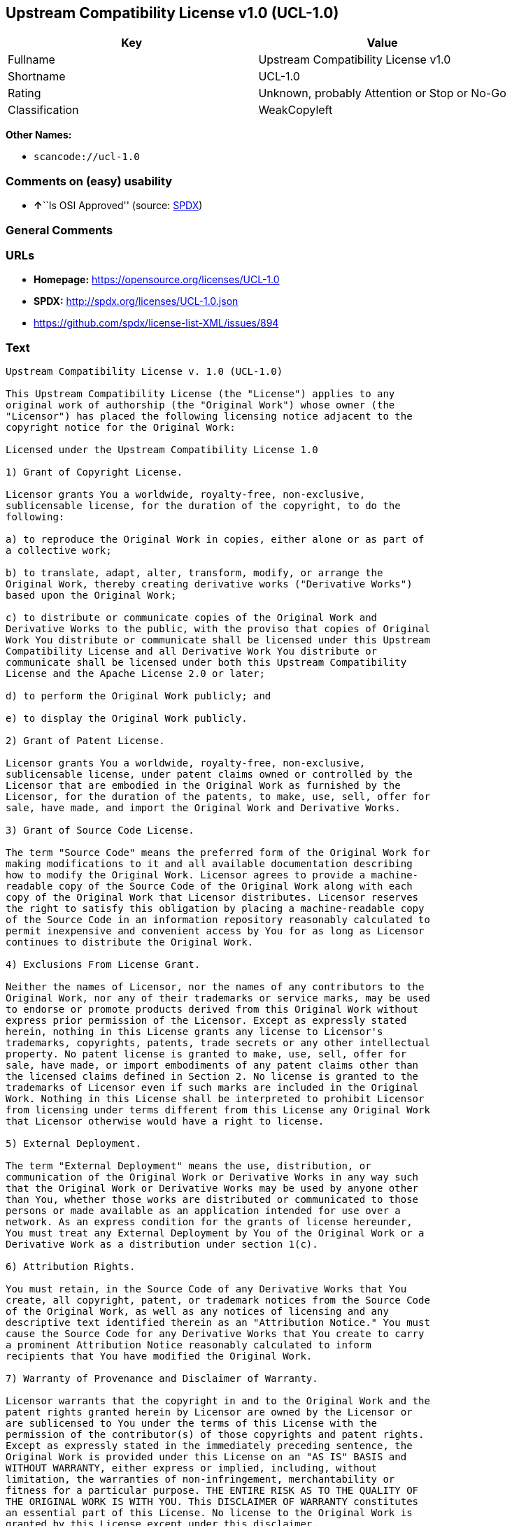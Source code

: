 == Upstream Compatibility License v1.0 (UCL-1.0)

[cols=",",options="header",]
|===
|Key |Value
|Fullname |Upstream Compatibility License v1.0
|Shortname |UCL-1.0
|Rating |Unknown, probably Attention or Stop or No-Go
|Classification |WeakCopyleft
|===

*Other Names:*

* `+scancode://ucl-1.0+`

=== Comments on (easy) usability

* **↑**``Is OSI Approved'' (source:
https://spdx.org/licenses/UCL-1.0.html[SPDX])

=== General Comments

=== URLs

* *Homepage:* https://opensource.org/licenses/UCL-1.0
* *SPDX:* http://spdx.org/licenses/UCL-1.0.json
* https://github.com/spdx/license-list-XML/issues/894

=== Text

....
Upstream Compatibility License v. 1.0 (UCL-1.0)

This Upstream Compatibility License (the "License") applies to any
original work of authorship (the "Original Work") whose owner (the
"Licensor") has placed the following licensing notice adjacent to the
copyright notice for the Original Work:

Licensed under the Upstream Compatibility License 1.0

1) Grant of Copyright License.

Licensor grants You a worldwide, royalty-free, non-exclusive,
sublicensable license, for the duration of the copyright, to do the
following:

a) to reproduce the Original Work in copies, either alone or as part of
a collective work;

b) to translate, adapt, alter, transform, modify, or arrange the
Original Work, thereby creating derivative works ("Derivative Works")
based upon the Original Work;

c) to distribute or communicate copies of the Original Work and
Derivative Works to the public, with the proviso that copies of Original
Work You distribute or communicate shall be licensed under this Upstream
Compatibility License and all Derivative Work You distribute or
communicate shall be licensed under both this Upstream Compatibility
License and the Apache License 2.0 or later;

d) to perform the Original Work publicly; and

e) to display the Original Work publicly.

2) Grant of Patent License.

Licensor grants You a worldwide, royalty-free, non-exclusive,
sublicensable license, under patent claims owned or controlled by the
Licensor that are embodied in the Original Work as furnished by the
Licensor, for the duration of the patents, to make, use, sell, offer for
sale, have made, and import the Original Work and Derivative Works.

3) Grant of Source Code License.

The term "Source Code" means the preferred form of the Original Work for
making modifications to it and all available documentation describing
how to modify the Original Work. Licensor agrees to provide a machine-
readable copy of the Source Code of the Original Work along with each
copy of the Original Work that Licensor distributes. Licensor reserves
the right to satisfy this obligation by placing a machine-readable copy
of the Source Code in an information repository reasonably calculated to
permit inexpensive and convenient access by You for as long as Licensor
continues to distribute the Original Work.

4) Exclusions From License Grant.

Neither the names of Licensor, nor the names of any contributors to the
Original Work, nor any of their trademarks or service marks, may be used
to endorse or promote products derived from this Original Work without
express prior permission of the Licensor. Except as expressly stated
herein, nothing in this License grants any license to Licensor's
trademarks, copyrights, patents, trade secrets or any other intellectual
property. No patent license is granted to make, use, sell, offer for
sale, have made, or import embodiments of any patent claims other than
the licensed claims defined in Section 2. No license is granted to the
trademarks of Licensor even if such marks are included in the Original
Work. Nothing in this License shall be interpreted to prohibit Licensor
from licensing under terms different from this License any Original Work
that Licensor otherwise would have a right to license.

5) External Deployment.

The term "External Deployment" means the use, distribution, or
communication of the Original Work or Derivative Works in any way such
that the Original Work or Derivative Works may be used by anyone other
than You, whether those works are distributed or communicated to those
persons or made available as an application intended for use over a
network. As an express condition for the grants of license hereunder,
You must treat any External Deployment by You of the Original Work or a
Derivative Work as a distribution under section 1(c).

6) Attribution Rights.

You must retain, in the Source Code of any Derivative Works that You
create, all copyright, patent, or trademark notices from the Source Code
of the Original Work, as well as any notices of licensing and any
descriptive text identified therein as an "Attribution Notice." You must
cause the Source Code for any Derivative Works that You create to carry
a prominent Attribution Notice reasonably calculated to inform
recipients that You have modified the Original Work.

7) Warranty of Provenance and Disclaimer of Warranty.

Licensor warrants that the copyright in and to the Original Work and the
patent rights granted herein by Licensor are owned by the Licensor or
are sublicensed to You under the terms of this License with the
permission of the contributor(s) of those copyrights and patent rights.
Except as expressly stated in the immediately preceding sentence, the
Original Work is provided under this License on an "AS IS" BASIS and
WITHOUT WARRANTY, either express or implied, including, without
limitation, the warranties of non-infringement, merchantability or
fitness for a particular purpose. THE ENTIRE RISK AS TO THE QUALITY OF
THE ORIGINAL WORK IS WITH YOU. This DISCLAIMER OF WARRANTY constitutes
an essential part of this License. No license to the Original Work is
granted by this License except under this disclaimer.

8) Limitation of Liability.

Under no circumstances and under no legal theory, whether in tort
(including negligence), contract, or otherwise, shall the Licensor be
liable to anyone for any indirect, special, incidental, or consequential
damages of any character arising as a result of this License or the use
of the Original Work including, without limitation, damages for loss of
goodwill, work stoppage, computer failure or malfunction, or any and all
other commercial damages or losses. This limitation of liability shall
not apply to the extent applicable law prohibits such limitation.

9) Acceptance and Termination.

If, at any time, You expressly assented to this License, that assent
indicates your clear and irrevocable acceptance of this License and all
of its terms and conditions. If You distribute or communicate copies of
the Original Work or a Derivative Work, You must make a reasonable
effort under the circumstances to obtain the express assent of
recipients to the terms of this License. This License conditions your
rights to undertake the activities listed in Section 1, including your
right to create Derivative Works based upon the Original Work, and doing
so without honoring these terms and conditions is prohibited by
copyright law and international treaty. Nothing in this License is
intended to affect copyright exceptions and limitations (including "fair
use" or "fair dealing"). This License shall terminate immediately and
You may no longer exercise any of the rights granted to You by this
License upon your failure to honor the conditions in Section 1(c).

10) Termination for Patent Action.

This License shall terminate automatically and You may no longer
exercise any of the rights granted to You by this License as of the date
You commence an action, including a cross-claim or counterclaim, against
Licensor or any licensee alleging that the Original Work infringes a
patent. This termination provision shall not apply for an action
alleging patent infringement by combinations of the Original Work with
other software or hardware.

11) Jurisdiction, Venue and Governing Law.

Any action or suit relating to this License may be brought only in the
courts of a jurisdiction wherein the Licensor resides or in which
Licensor conducts its primary business, and under the laws of that
jurisdiction excluding its conflict-of-law provisions. The application
of the United Nations Convention on Contracts for the International Sale
of Goods is expressly excluded. Any use of the Original Work outside the
scope of this License or after its termination shall be subject to the
requirements and penalties of copyright or patent law in the appropriate
jurisdiction. This section shall survive the termination of this
License.

12) Attorneys' Fees.

In any action to enforce the terms of this License or seeking damages
relating thereto, the prevailing party shall be entitled to recover its
costs and expenses, including, without limitation, reasonable attorneys'
fees and costs incurred in connection with such action, including any
appeal of such action. This section shall survive the termination of
this License.

13) Miscellaneous.

If any provision of this License is held to be unenforceable, such
provision shall be reformed only to the extent necessary to make it
enforceable.

14) Definition of "You" in This License.

"You" throughout this License, whether in upper or lower case, means an
individual or a legal entity exercising rights under, and complying with
all of the terms of, this License. For legal entities, "You" includes
any entity that controls, is controlled by, or is under common control
with you. For purposes of this definition, "control" means (i) the
power, direct or indirect, to cause the direction or management of such
entity, whether by contract or otherwise, or (ii) ownership of fifty
percent (50%) or more of the outstanding shares, or (iii) beneficial
ownership of such entity.

15) Right to Use.

You may use the Original Work in all ways not otherwise restricted or
conditioned by this License or by law, and Licensor promises not to
interfere with or be responsible for such uses by You.

16) Modification of This License.

This License is Copyright (c) 2005 Lawrence Rosen and Copyright (c) 2017
Nigel Tzeng. Permission is granted to copy, distribute, or communicate
this License without modification. Nothing in this License permits You
to modify this License as applied to the Original Work or to Derivative
Works. However, You may modify the text of this License and copy,
distribute or communicate your modified version (the "Modified License")
and apply it to other original works of authorship subject to the
following conditions: (i) You may not indicate in any way that your
Modified License is the "Open Software License" or "OSL" or the
"Upstream Compatibility License" or "UCL" and you may not use those
names in the name of your Modified License; (ii) You must replace the
notice specified in the first paragraph above with the notice "Licensed
under " or with a notice of your own that is not confusingly similar to
the notice in this License; and (iii) You may not claim that your
original works are open source software unless your Modified License has
been approved by Open Source Initiative (OSI) and You comply with its
license review and certification process.
....

'''''

=== Raw Data

==== Facts

* https://spdx.org/licenses/UCL-1.0.html[SPDX]
* https://github.com/OpenChain-Project/curriculum/raw/ddf1e879341adbd9b297cd67c5d5c16b2076540b/policy-template/Open%20Source%20Policy%20Template%20for%20OpenChain%20Specification%201.2.ods[OpenChainPolicyTemplate]
* https://github.com/nexB/scancode-toolkit/blob/develop/src/licensedcode/data/licenses/ucl-1.0.yml[Scancode]

==== Raw JSON

....
{
    "__impliedNames": [
        "UCL-1.0",
        "Upstream Compatibility License v1.0",
        "scancode://ucl-1.0"
    ],
    "__impliedId": "UCL-1.0",
    "facts": {
        "SPDX": {
            "isSPDXLicenseDeprecated": false,
            "spdxFullName": "Upstream Compatibility License v1.0",
            "spdxDetailsURL": "http://spdx.org/licenses/UCL-1.0.json",
            "_sourceURL": "https://spdx.org/licenses/UCL-1.0.html",
            "spdxLicIsOSIApproved": true,
            "spdxSeeAlso": [
                "https://opensource.org/licenses/UCL-1.0"
            ],
            "_implications": {
                "__impliedNames": [
                    "UCL-1.0",
                    "Upstream Compatibility License v1.0"
                ],
                "__impliedId": "UCL-1.0",
                "__impliedJudgement": [
                    [
                        "SPDX",
                        {
                            "tag": "PositiveJudgement",
                            "contents": "Is OSI Approved"
                        }
                    ]
                ],
                "__isOsiApproved": true,
                "__impliedURLs": [
                    [
                        "SPDX",
                        "http://spdx.org/licenses/UCL-1.0.json"
                    ],
                    [
                        null,
                        "https://opensource.org/licenses/UCL-1.0"
                    ]
                ]
            },
            "spdxLicenseId": "UCL-1.0"
        },
        "Scancode": {
            "otherUrls": [
                "https://github.com/spdx/license-list-XML/issues/894"
            ],
            "homepageUrl": "https://opensource.org/licenses/UCL-1.0",
            "shortName": "UCL-1.0",
            "textUrls": null,
            "text": "Upstream Compatibility License v. 1.0 (UCL-1.0)\n\nThis Upstream Compatibility License (the \"License\") applies to any\noriginal work of authorship (the \"Original Work\") whose owner (the\n\"Licensor\") has placed the following licensing notice adjacent to the\ncopyright notice for the Original Work:\n\nLicensed under the Upstream Compatibility License 1.0\n\n1) Grant of Copyright License.\n\nLicensor grants You a worldwide, royalty-free, non-exclusive,\nsublicensable license, for the duration of the copyright, to do the\nfollowing:\n\na) to reproduce the Original Work in copies, either alone or as part of\na collective work;\n\nb) to translate, adapt, alter, transform, modify, or arrange the\nOriginal Work, thereby creating derivative works (\"Derivative Works\")\nbased upon the Original Work;\n\nc) to distribute or communicate copies of the Original Work and\nDerivative Works to the public, with the proviso that copies of Original\nWork You distribute or communicate shall be licensed under this Upstream\nCompatibility License and all Derivative Work You distribute or\ncommunicate shall be licensed under both this Upstream Compatibility\nLicense and the Apache License 2.0 or later;\n\nd) to perform the Original Work publicly; and\n\ne) to display the Original Work publicly.\n\n2) Grant of Patent License.\n\nLicensor grants You a worldwide, royalty-free, non-exclusive,\nsublicensable license, under patent claims owned or controlled by the\nLicensor that are embodied in the Original Work as furnished by the\nLicensor, for the duration of the patents, to make, use, sell, offer for\nsale, have made, and import the Original Work and Derivative Works.\n\n3) Grant of Source Code License.\n\nThe term \"Source Code\" means the preferred form of the Original Work for\nmaking modifications to it and all available documentation describing\nhow to modify the Original Work. Licensor agrees to provide a machine-\nreadable copy of the Source Code of the Original Work along with each\ncopy of the Original Work that Licensor distributes. Licensor reserves\nthe right to satisfy this obligation by placing a machine-readable copy\nof the Source Code in an information repository reasonably calculated to\npermit inexpensive and convenient access by You for as long as Licensor\ncontinues to distribute the Original Work.\n\n4) Exclusions From License Grant.\n\nNeither the names of Licensor, nor the names of any contributors to the\nOriginal Work, nor any of their trademarks or service marks, may be used\nto endorse or promote products derived from this Original Work without\nexpress prior permission of the Licensor. Except as expressly stated\nherein, nothing in this License grants any license to Licensor's\ntrademarks, copyrights, patents, trade secrets or any other intellectual\nproperty. No patent license is granted to make, use, sell, offer for\nsale, have made, or import embodiments of any patent claims other than\nthe licensed claims defined in Section 2. No license is granted to the\ntrademarks of Licensor even if such marks are included in the Original\nWork. Nothing in this License shall be interpreted to prohibit Licensor\nfrom licensing under terms different from this License any Original Work\nthat Licensor otherwise would have a right to license.\n\n5) External Deployment.\n\nThe term \"External Deployment\" means the use, distribution, or\ncommunication of the Original Work or Derivative Works in any way such\nthat the Original Work or Derivative Works may be used by anyone other\nthan You, whether those works are distributed or communicated to those\npersons or made available as an application intended for use over a\nnetwork. As an express condition for the grants of license hereunder,\nYou must treat any External Deployment by You of the Original Work or a\nDerivative Work as a distribution under section 1(c).\n\n6) Attribution Rights.\n\nYou must retain, in the Source Code of any Derivative Works that You\ncreate, all copyright, patent, or trademark notices from the Source Code\nof the Original Work, as well as any notices of licensing and any\ndescriptive text identified therein as an \"Attribution Notice.\" You must\ncause the Source Code for any Derivative Works that You create to carry\na prominent Attribution Notice reasonably calculated to inform\nrecipients that You have modified the Original Work.\n\n7) Warranty of Provenance and Disclaimer of Warranty.\n\nLicensor warrants that the copyright in and to the Original Work and the\npatent rights granted herein by Licensor are owned by the Licensor or\nare sublicensed to You under the terms of this License with the\npermission of the contributor(s) of those copyrights and patent rights.\nExcept as expressly stated in the immediately preceding sentence, the\nOriginal Work is provided under this License on an \"AS IS\" BASIS and\nWITHOUT WARRANTY, either express or implied, including, without\nlimitation, the warranties of non-infringement, merchantability or\nfitness for a particular purpose. THE ENTIRE RISK AS TO THE QUALITY OF\nTHE ORIGINAL WORK IS WITH YOU. This DISCLAIMER OF WARRANTY constitutes\nan essential part of this License. No license to the Original Work is\ngranted by this License except under this disclaimer.\n\n8) Limitation of Liability.\n\nUnder no circumstances and under no legal theory, whether in tort\n(including negligence), contract, or otherwise, shall the Licensor be\nliable to anyone for any indirect, special, incidental, or consequential\ndamages of any character arising as a result of this License or the use\nof the Original Work including, without limitation, damages for loss of\ngoodwill, work stoppage, computer failure or malfunction, or any and all\nother commercial damages or losses. This limitation of liability shall\nnot apply to the extent applicable law prohibits such limitation.\n\n9) Acceptance and Termination.\n\nIf, at any time, You expressly assented to this License, that assent\nindicates your clear and irrevocable acceptance of this License and all\nof its terms and conditions. If You distribute or communicate copies of\nthe Original Work or a Derivative Work, You must make a reasonable\neffort under the circumstances to obtain the express assent of\nrecipients to the terms of this License. This License conditions your\nrights to undertake the activities listed in Section 1, including your\nright to create Derivative Works based upon the Original Work, and doing\nso without honoring these terms and conditions is prohibited by\ncopyright law and international treaty. Nothing in this License is\nintended to affect copyright exceptions and limitations (including \"fair\nuse\" or \"fair dealing\"). This License shall terminate immediately and\nYou may no longer exercise any of the rights granted to You by this\nLicense upon your failure to honor the conditions in Section 1(c).\n\n10) Termination for Patent Action.\n\nThis License shall terminate automatically and You may no longer\nexercise any of the rights granted to You by this License as of the date\nYou commence an action, including a cross-claim or counterclaim, against\nLicensor or any licensee alleging that the Original Work infringes a\npatent. This termination provision shall not apply for an action\nalleging patent infringement by combinations of the Original Work with\nother software or hardware.\n\n11) Jurisdiction, Venue and Governing Law.\n\nAny action or suit relating to this License may be brought only in the\ncourts of a jurisdiction wherein the Licensor resides or in which\nLicensor conducts its primary business, and under the laws of that\njurisdiction excluding its conflict-of-law provisions. The application\nof the United Nations Convention on Contracts for the International Sale\nof Goods is expressly excluded. Any use of the Original Work outside the\nscope of this License or after its termination shall be subject to the\nrequirements and penalties of copyright or patent law in the appropriate\njurisdiction. This section shall survive the termination of this\nLicense.\n\n12) Attorneys' Fees.\n\nIn any action to enforce the terms of this License or seeking damages\nrelating thereto, the prevailing party shall be entitled to recover its\ncosts and expenses, including, without limitation, reasonable attorneys'\nfees and costs incurred in connection with such action, including any\nappeal of such action. This section shall survive the termination of\nthis License.\n\n13) Miscellaneous.\n\nIf any provision of this License is held to be unenforceable, such\nprovision shall be reformed only to the extent necessary to make it\nenforceable.\n\n14) Definition of \"You\" in This License.\n\n\"You\" throughout this License, whether in upper or lower case, means an\nindividual or a legal entity exercising rights under, and complying with\nall of the terms of, this License. For legal entities, \"You\" includes\nany entity that controls, is controlled by, or is under common control\nwith you. For purposes of this definition, \"control\" means (i) the\npower, direct or indirect, to cause the direction or management of such\nentity, whether by contract or otherwise, or (ii) ownership of fifty\npercent (50%) or more of the outstanding shares, or (iii) beneficial\nownership of such entity.\n\n15) Right to Use.\n\nYou may use the Original Work in all ways not otherwise restricted or\nconditioned by this License or by law, and Licensor promises not to\ninterfere with or be responsible for such uses by You.\n\n16) Modification of This License.\n\nThis License is Copyright (c) 2005 Lawrence Rosen and Copyright (c) 2017\nNigel Tzeng. Permission is granted to copy, distribute, or communicate\nthis License without modification. Nothing in this License permits You\nto modify this License as applied to the Original Work or to Derivative\nWorks. However, You may modify the text of this License and copy,\ndistribute or communicate your modified version (the \"Modified License\")\nand apply it to other original works of authorship subject to the\nfollowing conditions: (i) You may not indicate in any way that your\nModified License is the \"Open Software License\" or \"OSL\" or the\n\"Upstream Compatibility License\" or \"UCL\" and you may not use those\nnames in the name of your Modified License; (ii) You must replace the\nnotice specified in the first paragraph above with the notice \"Licensed\nunder \" or with a notice of your own that is not confusingly similar to\nthe notice in this License; and (iii) You may not claim that your\noriginal works are open source software unless your Modified License has\nbeen approved by Open Source Initiative (OSI) and You comply with its\nlicense review and certification process.\n",
            "category": "Copyleft Limited",
            "osiUrl": "https://opensource.org/licenses/UCL-1.0",
            "owner": "Lawrence Rosen",
            "_sourceURL": "https://github.com/nexB/scancode-toolkit/blob/develop/src/licensedcode/data/licenses/ucl-1.0.yml",
            "key": "ucl-1.0",
            "name": "Upstream Compatibility License v1.0",
            "spdxId": "UCL-1.0",
            "notes": null,
            "_implications": {
                "__impliedNames": [
                    "scancode://ucl-1.0",
                    "UCL-1.0",
                    "UCL-1.0"
                ],
                "__impliedId": "UCL-1.0",
                "__impliedCopyleft": [
                    [
                        "Scancode",
                        "WeakCopyleft"
                    ]
                ],
                "__calculatedCopyleft": "WeakCopyleft",
                "__impliedText": "Upstream Compatibility License v. 1.0 (UCL-1.0)\n\nThis Upstream Compatibility License (the \"License\") applies to any\noriginal work of authorship (the \"Original Work\") whose owner (the\n\"Licensor\") has placed the following licensing notice adjacent to the\ncopyright notice for the Original Work:\n\nLicensed under the Upstream Compatibility License 1.0\n\n1) Grant of Copyright License.\n\nLicensor grants You a worldwide, royalty-free, non-exclusive,\nsublicensable license, for the duration of the copyright, to do the\nfollowing:\n\na) to reproduce the Original Work in copies, either alone or as part of\na collective work;\n\nb) to translate, adapt, alter, transform, modify, or arrange the\nOriginal Work, thereby creating derivative works (\"Derivative Works\")\nbased upon the Original Work;\n\nc) to distribute or communicate copies of the Original Work and\nDerivative Works to the public, with the proviso that copies of Original\nWork You distribute or communicate shall be licensed under this Upstream\nCompatibility License and all Derivative Work You distribute or\ncommunicate shall be licensed under both this Upstream Compatibility\nLicense and the Apache License 2.0 or later;\n\nd) to perform the Original Work publicly; and\n\ne) to display the Original Work publicly.\n\n2) Grant of Patent License.\n\nLicensor grants You a worldwide, royalty-free, non-exclusive,\nsublicensable license, under patent claims owned or controlled by the\nLicensor that are embodied in the Original Work as furnished by the\nLicensor, for the duration of the patents, to make, use, sell, offer for\nsale, have made, and import the Original Work and Derivative Works.\n\n3) Grant of Source Code License.\n\nThe term \"Source Code\" means the preferred form of the Original Work for\nmaking modifications to it and all available documentation describing\nhow to modify the Original Work. Licensor agrees to provide a machine-\nreadable copy of the Source Code of the Original Work along with each\ncopy of the Original Work that Licensor distributes. Licensor reserves\nthe right to satisfy this obligation by placing a machine-readable copy\nof the Source Code in an information repository reasonably calculated to\npermit inexpensive and convenient access by You for as long as Licensor\ncontinues to distribute the Original Work.\n\n4) Exclusions From License Grant.\n\nNeither the names of Licensor, nor the names of any contributors to the\nOriginal Work, nor any of their trademarks or service marks, may be used\nto endorse or promote products derived from this Original Work without\nexpress prior permission of the Licensor. Except as expressly stated\nherein, nothing in this License grants any license to Licensor's\ntrademarks, copyrights, patents, trade secrets or any other intellectual\nproperty. No patent license is granted to make, use, sell, offer for\nsale, have made, or import embodiments of any patent claims other than\nthe licensed claims defined in Section 2. No license is granted to the\ntrademarks of Licensor even if such marks are included in the Original\nWork. Nothing in this License shall be interpreted to prohibit Licensor\nfrom licensing under terms different from this License any Original Work\nthat Licensor otherwise would have a right to license.\n\n5) External Deployment.\n\nThe term \"External Deployment\" means the use, distribution, or\ncommunication of the Original Work or Derivative Works in any way such\nthat the Original Work or Derivative Works may be used by anyone other\nthan You, whether those works are distributed or communicated to those\npersons or made available as an application intended for use over a\nnetwork. As an express condition for the grants of license hereunder,\nYou must treat any External Deployment by You of the Original Work or a\nDerivative Work as a distribution under section 1(c).\n\n6) Attribution Rights.\n\nYou must retain, in the Source Code of any Derivative Works that You\ncreate, all copyright, patent, or trademark notices from the Source Code\nof the Original Work, as well as any notices of licensing and any\ndescriptive text identified therein as an \"Attribution Notice.\" You must\ncause the Source Code for any Derivative Works that You create to carry\na prominent Attribution Notice reasonably calculated to inform\nrecipients that You have modified the Original Work.\n\n7) Warranty of Provenance and Disclaimer of Warranty.\n\nLicensor warrants that the copyright in and to the Original Work and the\npatent rights granted herein by Licensor are owned by the Licensor or\nare sublicensed to You under the terms of this License with the\npermission of the contributor(s) of those copyrights and patent rights.\nExcept as expressly stated in the immediately preceding sentence, the\nOriginal Work is provided under this License on an \"AS IS\" BASIS and\nWITHOUT WARRANTY, either express or implied, including, without\nlimitation, the warranties of non-infringement, merchantability or\nfitness for a particular purpose. THE ENTIRE RISK AS TO THE QUALITY OF\nTHE ORIGINAL WORK IS WITH YOU. This DISCLAIMER OF WARRANTY constitutes\nan essential part of this License. No license to the Original Work is\ngranted by this License except under this disclaimer.\n\n8) Limitation of Liability.\n\nUnder no circumstances and under no legal theory, whether in tort\n(including negligence), contract, or otherwise, shall the Licensor be\nliable to anyone for any indirect, special, incidental, or consequential\ndamages of any character arising as a result of this License or the use\nof the Original Work including, without limitation, damages for loss of\ngoodwill, work stoppage, computer failure or malfunction, or any and all\nother commercial damages or losses. This limitation of liability shall\nnot apply to the extent applicable law prohibits such limitation.\n\n9) Acceptance and Termination.\n\nIf, at any time, You expressly assented to this License, that assent\nindicates your clear and irrevocable acceptance of this License and all\nof its terms and conditions. If You distribute or communicate copies of\nthe Original Work or a Derivative Work, You must make a reasonable\neffort under the circumstances to obtain the express assent of\nrecipients to the terms of this License. This License conditions your\nrights to undertake the activities listed in Section 1, including your\nright to create Derivative Works based upon the Original Work, and doing\nso without honoring these terms and conditions is prohibited by\ncopyright law and international treaty. Nothing in this License is\nintended to affect copyright exceptions and limitations (including \"fair\nuse\" or \"fair dealing\"). This License shall terminate immediately and\nYou may no longer exercise any of the rights granted to You by this\nLicense upon your failure to honor the conditions in Section 1(c).\n\n10) Termination for Patent Action.\n\nThis License shall terminate automatically and You may no longer\nexercise any of the rights granted to You by this License as of the date\nYou commence an action, including a cross-claim or counterclaim, against\nLicensor or any licensee alleging that the Original Work infringes a\npatent. This termination provision shall not apply for an action\nalleging patent infringement by combinations of the Original Work with\nother software or hardware.\n\n11) Jurisdiction, Venue and Governing Law.\n\nAny action or suit relating to this License may be brought only in the\ncourts of a jurisdiction wherein the Licensor resides or in which\nLicensor conducts its primary business, and under the laws of that\njurisdiction excluding its conflict-of-law provisions. The application\nof the United Nations Convention on Contracts for the International Sale\nof Goods is expressly excluded. Any use of the Original Work outside the\nscope of this License or after its termination shall be subject to the\nrequirements and penalties of copyright or patent law in the appropriate\njurisdiction. This section shall survive the termination of this\nLicense.\n\n12) Attorneys' Fees.\n\nIn any action to enforce the terms of this License or seeking damages\nrelating thereto, the prevailing party shall be entitled to recover its\ncosts and expenses, including, without limitation, reasonable attorneys'\nfees and costs incurred in connection with such action, including any\nappeal of such action. This section shall survive the termination of\nthis License.\n\n13) Miscellaneous.\n\nIf any provision of this License is held to be unenforceable, such\nprovision shall be reformed only to the extent necessary to make it\nenforceable.\n\n14) Definition of \"You\" in This License.\n\n\"You\" throughout this License, whether in upper or lower case, means an\nindividual or a legal entity exercising rights under, and complying with\nall of the terms of, this License. For legal entities, \"You\" includes\nany entity that controls, is controlled by, or is under common control\nwith you. For purposes of this definition, \"control\" means (i) the\npower, direct or indirect, to cause the direction or management of such\nentity, whether by contract or otherwise, or (ii) ownership of fifty\npercent (50%) or more of the outstanding shares, or (iii) beneficial\nownership of such entity.\n\n15) Right to Use.\n\nYou may use the Original Work in all ways not otherwise restricted or\nconditioned by this License or by law, and Licensor promises not to\ninterfere with or be responsible for such uses by You.\n\n16) Modification of This License.\n\nThis License is Copyright (c) 2005 Lawrence Rosen and Copyright (c) 2017\nNigel Tzeng. Permission is granted to copy, distribute, or communicate\nthis License without modification. Nothing in this License permits You\nto modify this License as applied to the Original Work or to Derivative\nWorks. However, You may modify the text of this License and copy,\ndistribute or communicate your modified version (the \"Modified License\")\nand apply it to other original works of authorship subject to the\nfollowing conditions: (i) You may not indicate in any way that your\nModified License is the \"Open Software License\" or \"OSL\" or the\n\"Upstream Compatibility License\" or \"UCL\" and you may not use those\nnames in the name of your Modified License; (ii) You must replace the\nnotice specified in the first paragraph above with the notice \"Licensed\nunder \" or with a notice of your own that is not confusingly similar to\nthe notice in this License; and (iii) You may not claim that your\noriginal works are open source software unless your Modified License has\nbeen approved by Open Source Initiative (OSI) and You comply with its\nlicense review and certification process.\n",
                "__impliedURLs": [
                    [
                        "Homepage",
                        "https://opensource.org/licenses/UCL-1.0"
                    ],
                    [
                        "OSI Page",
                        "https://opensource.org/licenses/UCL-1.0"
                    ],
                    [
                        null,
                        "https://github.com/spdx/license-list-XML/issues/894"
                    ]
                ]
            }
        },
        "OpenChainPolicyTemplate": {
            "isSaaSDeemed": "no",
            "licenseType": "copyleft",
            "freedomOrDeath": "no",
            "typeCopyleft": "yes",
            "_sourceURL": "https://github.com/OpenChain-Project/curriculum/raw/ddf1e879341adbd9b297cd67c5d5c16b2076540b/policy-template/Open%20Source%20Policy%20Template%20for%20OpenChain%20Specification%201.2.ods",
            "name": "Upstream Compatibility License v1.0",
            "commercialUse": true,
            "spdxId": "UCL-1.0",
            "_implications": {
                "__impliedNames": [
                    "UCL-1.0"
                ]
            }
        }
    },
    "__impliedJudgement": [
        [
            "SPDX",
            {
                "tag": "PositiveJudgement",
                "contents": "Is OSI Approved"
            }
        ]
    ],
    "__impliedCopyleft": [
        [
            "Scancode",
            "WeakCopyleft"
        ]
    ],
    "__calculatedCopyleft": "WeakCopyleft",
    "__isOsiApproved": true,
    "__impliedText": "Upstream Compatibility License v. 1.0 (UCL-1.0)\n\nThis Upstream Compatibility License (the \"License\") applies to any\noriginal work of authorship (the \"Original Work\") whose owner (the\n\"Licensor\") has placed the following licensing notice adjacent to the\ncopyright notice for the Original Work:\n\nLicensed under the Upstream Compatibility License 1.0\n\n1) Grant of Copyright License.\n\nLicensor grants You a worldwide, royalty-free, non-exclusive,\nsublicensable license, for the duration of the copyright, to do the\nfollowing:\n\na) to reproduce the Original Work in copies, either alone or as part of\na collective work;\n\nb) to translate, adapt, alter, transform, modify, or arrange the\nOriginal Work, thereby creating derivative works (\"Derivative Works\")\nbased upon the Original Work;\n\nc) to distribute or communicate copies of the Original Work and\nDerivative Works to the public, with the proviso that copies of Original\nWork You distribute or communicate shall be licensed under this Upstream\nCompatibility License and all Derivative Work You distribute or\ncommunicate shall be licensed under both this Upstream Compatibility\nLicense and the Apache License 2.0 or later;\n\nd) to perform the Original Work publicly; and\n\ne) to display the Original Work publicly.\n\n2) Grant of Patent License.\n\nLicensor grants You a worldwide, royalty-free, non-exclusive,\nsublicensable license, under patent claims owned or controlled by the\nLicensor that are embodied in the Original Work as furnished by the\nLicensor, for the duration of the patents, to make, use, sell, offer for\nsale, have made, and import the Original Work and Derivative Works.\n\n3) Grant of Source Code License.\n\nThe term \"Source Code\" means the preferred form of the Original Work for\nmaking modifications to it and all available documentation describing\nhow to modify the Original Work. Licensor agrees to provide a machine-\nreadable copy of the Source Code of the Original Work along with each\ncopy of the Original Work that Licensor distributes. Licensor reserves\nthe right to satisfy this obligation by placing a machine-readable copy\nof the Source Code in an information repository reasonably calculated to\npermit inexpensive and convenient access by You for as long as Licensor\ncontinues to distribute the Original Work.\n\n4) Exclusions From License Grant.\n\nNeither the names of Licensor, nor the names of any contributors to the\nOriginal Work, nor any of their trademarks or service marks, may be used\nto endorse or promote products derived from this Original Work without\nexpress prior permission of the Licensor. Except as expressly stated\nherein, nothing in this License grants any license to Licensor's\ntrademarks, copyrights, patents, trade secrets or any other intellectual\nproperty. No patent license is granted to make, use, sell, offer for\nsale, have made, or import embodiments of any patent claims other than\nthe licensed claims defined in Section 2. No license is granted to the\ntrademarks of Licensor even if such marks are included in the Original\nWork. Nothing in this License shall be interpreted to prohibit Licensor\nfrom licensing under terms different from this License any Original Work\nthat Licensor otherwise would have a right to license.\n\n5) External Deployment.\n\nThe term \"External Deployment\" means the use, distribution, or\ncommunication of the Original Work or Derivative Works in any way such\nthat the Original Work or Derivative Works may be used by anyone other\nthan You, whether those works are distributed or communicated to those\npersons or made available as an application intended for use over a\nnetwork. As an express condition for the grants of license hereunder,\nYou must treat any External Deployment by You of the Original Work or a\nDerivative Work as a distribution under section 1(c).\n\n6) Attribution Rights.\n\nYou must retain, in the Source Code of any Derivative Works that You\ncreate, all copyright, patent, or trademark notices from the Source Code\nof the Original Work, as well as any notices of licensing and any\ndescriptive text identified therein as an \"Attribution Notice.\" You must\ncause the Source Code for any Derivative Works that You create to carry\na prominent Attribution Notice reasonably calculated to inform\nrecipients that You have modified the Original Work.\n\n7) Warranty of Provenance and Disclaimer of Warranty.\n\nLicensor warrants that the copyright in and to the Original Work and the\npatent rights granted herein by Licensor are owned by the Licensor or\nare sublicensed to You under the terms of this License with the\npermission of the contributor(s) of those copyrights and patent rights.\nExcept as expressly stated in the immediately preceding sentence, the\nOriginal Work is provided under this License on an \"AS IS\" BASIS and\nWITHOUT WARRANTY, either express or implied, including, without\nlimitation, the warranties of non-infringement, merchantability or\nfitness for a particular purpose. THE ENTIRE RISK AS TO THE QUALITY OF\nTHE ORIGINAL WORK IS WITH YOU. This DISCLAIMER OF WARRANTY constitutes\nan essential part of this License. No license to the Original Work is\ngranted by this License except under this disclaimer.\n\n8) Limitation of Liability.\n\nUnder no circumstances and under no legal theory, whether in tort\n(including negligence), contract, or otherwise, shall the Licensor be\nliable to anyone for any indirect, special, incidental, or consequential\ndamages of any character arising as a result of this License or the use\nof the Original Work including, without limitation, damages for loss of\ngoodwill, work stoppage, computer failure or malfunction, or any and all\nother commercial damages or losses. This limitation of liability shall\nnot apply to the extent applicable law prohibits such limitation.\n\n9) Acceptance and Termination.\n\nIf, at any time, You expressly assented to this License, that assent\nindicates your clear and irrevocable acceptance of this License and all\nof its terms and conditions. If You distribute or communicate copies of\nthe Original Work or a Derivative Work, You must make a reasonable\neffort under the circumstances to obtain the express assent of\nrecipients to the terms of this License. This License conditions your\nrights to undertake the activities listed in Section 1, including your\nright to create Derivative Works based upon the Original Work, and doing\nso without honoring these terms and conditions is prohibited by\ncopyright law and international treaty. Nothing in this License is\nintended to affect copyright exceptions and limitations (including \"fair\nuse\" or \"fair dealing\"). This License shall terminate immediately and\nYou may no longer exercise any of the rights granted to You by this\nLicense upon your failure to honor the conditions in Section 1(c).\n\n10) Termination for Patent Action.\n\nThis License shall terminate automatically and You may no longer\nexercise any of the rights granted to You by this License as of the date\nYou commence an action, including a cross-claim or counterclaim, against\nLicensor or any licensee alleging that the Original Work infringes a\npatent. This termination provision shall not apply for an action\nalleging patent infringement by combinations of the Original Work with\nother software or hardware.\n\n11) Jurisdiction, Venue and Governing Law.\n\nAny action or suit relating to this License may be brought only in the\ncourts of a jurisdiction wherein the Licensor resides or in which\nLicensor conducts its primary business, and under the laws of that\njurisdiction excluding its conflict-of-law provisions. The application\nof the United Nations Convention on Contracts for the International Sale\nof Goods is expressly excluded. Any use of the Original Work outside the\nscope of this License or after its termination shall be subject to the\nrequirements and penalties of copyright or patent law in the appropriate\njurisdiction. This section shall survive the termination of this\nLicense.\n\n12) Attorneys' Fees.\n\nIn any action to enforce the terms of this License or seeking damages\nrelating thereto, the prevailing party shall be entitled to recover its\ncosts and expenses, including, without limitation, reasonable attorneys'\nfees and costs incurred in connection with such action, including any\nappeal of such action. This section shall survive the termination of\nthis License.\n\n13) Miscellaneous.\n\nIf any provision of this License is held to be unenforceable, such\nprovision shall be reformed only to the extent necessary to make it\nenforceable.\n\n14) Definition of \"You\" in This License.\n\n\"You\" throughout this License, whether in upper or lower case, means an\nindividual or a legal entity exercising rights under, and complying with\nall of the terms of, this License. For legal entities, \"You\" includes\nany entity that controls, is controlled by, or is under common control\nwith you. For purposes of this definition, \"control\" means (i) the\npower, direct or indirect, to cause the direction or management of such\nentity, whether by contract or otherwise, or (ii) ownership of fifty\npercent (50%) or more of the outstanding shares, or (iii) beneficial\nownership of such entity.\n\n15) Right to Use.\n\nYou may use the Original Work in all ways not otherwise restricted or\nconditioned by this License or by law, and Licensor promises not to\ninterfere with or be responsible for such uses by You.\n\n16) Modification of This License.\n\nThis License is Copyright (c) 2005 Lawrence Rosen and Copyright (c) 2017\nNigel Tzeng. Permission is granted to copy, distribute, or communicate\nthis License without modification. Nothing in this License permits You\nto modify this License as applied to the Original Work or to Derivative\nWorks. However, You may modify the text of this License and copy,\ndistribute or communicate your modified version (the \"Modified License\")\nand apply it to other original works of authorship subject to the\nfollowing conditions: (i) You may not indicate in any way that your\nModified License is the \"Open Software License\" or \"OSL\" or the\n\"Upstream Compatibility License\" or \"UCL\" and you may not use those\nnames in the name of your Modified License; (ii) You must replace the\nnotice specified in the first paragraph above with the notice \"Licensed\nunder \" or with a notice of your own that is not confusingly similar to\nthe notice in this License; and (iii) You may not claim that your\noriginal works are open source software unless your Modified License has\nbeen approved by Open Source Initiative (OSI) and You comply with its\nlicense review and certification process.\n",
    "__impliedURLs": [
        [
            "SPDX",
            "http://spdx.org/licenses/UCL-1.0.json"
        ],
        [
            null,
            "https://opensource.org/licenses/UCL-1.0"
        ],
        [
            "Homepage",
            "https://opensource.org/licenses/UCL-1.0"
        ],
        [
            "OSI Page",
            "https://opensource.org/licenses/UCL-1.0"
        ],
        [
            null,
            "https://github.com/spdx/license-list-XML/issues/894"
        ]
    ]
}
....

==== Dot Cluster Graph

../dot/UCL-1.0.svg